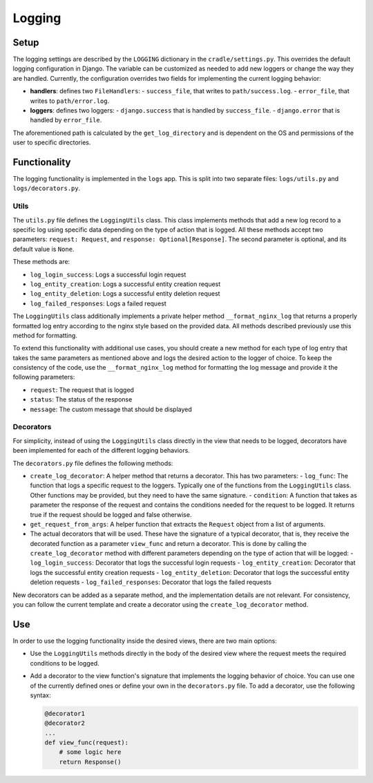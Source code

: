Logging
=======

Setup
-----

The logging settings are described by the ``LOGGING`` dictionary in the ``cradle/settings.py``. This overrides the default logging configuration in Django. The variable can be customized as needed to add new loggers or change the way they are handled. Currently, the configuration overrides two fields for implementing the current logging behavior:

- **handlers**: defines two ``FileHandlers``:
  - ``success_file``, that writes to ``path/success.log``.
  - ``error_file``, that writes to ``path/error.log``.
- **loggers**: defines two loggers:
  - ``django.success`` that is handled by ``success_file``.
  - ``django.error`` that is handled by ``error_file``.

The aforementioned path is calculated by the ``get_log_directory`` and is dependent on the OS and permissions of the user to specific directories.

Functionality
-------------

The logging functionality is implemented in the ``logs`` app. This is split into two separate files: ``logs/utils.py`` and ``logs/decorators.py``.

Utils
~~~~~

The ``utils.py`` file defines the ``LoggingUtils`` class. This class implements methods that add a new log record to a specific log using specific data depending on the type of action that is logged. All these methods accept two parameters: ``request: Request``, and ``response: Optional[Response]``. The second parameter is optional, and its default value is ``None``.

These methods are:

- ``log_login_success``: Logs a successful login request
- ``log_entity_creation``: Logs a successful entity creation request
- ``log_entity_deletion``:  Logs a successful entity deletion request
- ``log_failed_responses``: Logs a failed request

The ``LoggingUtils`` class additionally implements a private helper method ``__format_nginx_log`` that returns a properly formatted log entry according to the nginx style based on the provided data. All methods described previously use this method for formatting.

To extend this functionality with additional use cases, you should create a new method for each type of log entry that takes the same parameters as mentioned above and logs the desired action to the logger of choice. To keep the consistency of the code, use the ``__format_nginx_log`` method for formatting the log message and provide it the following parameters:

- ``request``: The request that is logged
- ``status``: The status of the response
- ``message``: The custom message that should be displayed

Decorators
~~~~~~~~~~

For simplicity, instead of using the ``LoggingUtils`` class directly in the view that needs to be logged, decorators have been implemented for each of the different logging behaviors.

The ``decorators.py`` file defines the following methods:

- ``create_log_decorator``: A helper method that returns a decorator. This has two parameters:
  - ``log_func``: The function that logs a specific request to the loggers. Typically one of the functions from the ``LoggingUtils`` class. Other functions may be provided, but they need to have the same signature.
  - ``condition``: A function that takes as parameter the response of the request and contains the conditions needed for the request to be logged. It returns true if the request should be logged and false otherwise.
- ``get_request_from_args``: A helper function that extracts the ``Request`` object from a list of arguments.
- The actual decorators that will be used. These have the signature of a typical decorator, that is, they receive the decorated function as a parameter ``view_func`` and return a decorator. This is done by calling the ``create_log_decorator`` method with different parameters depending on the type of action that will be logged:
  - ``log_login_success``: Decorator that logs the successful login requests
  - ``log_entity_creation``: Decorator that logs the successful entity creation requests
  - ``log_entity_deletion``: Decorator that logs the successful entity deletion requests
  - ``log_failed_responses``: Decorator that logs the failed requests

New decorators can be added as a separate method, and the implementation details are not relevant. For consistency, you can follow the current template and create a decorator using the ``create_log_decorator`` method.

Use
---

In order to use the logging functionality inside the desired views, there are two main options:

- Use the ``LoggingUtils`` methods directly in the body of the desired view where the request meets the required conditions to be logged.
- Add a decorator to the view function's signature that implements the logging behavior of choice. You can use one of the currently defined ones or define your own in the ``decorators.py`` file. To add a decorator, use the following syntax:

  .. code-block:: python

     @decorator1
     @decorator2
     ...
     def view_func(request):
         # some logic here
         return Response()
